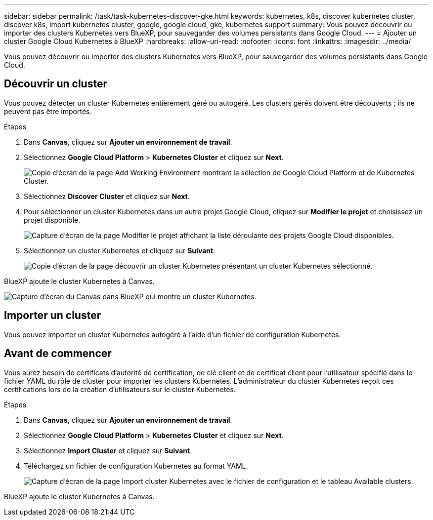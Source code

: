 ---
sidebar: sidebar 
permalink: /task/task-kubernetes-discover-gke.html 
keywords: kubernetes, k8s, discover kubernetes cluster, discover k8s, import kubernetes cluster, google, google cloud, gke, kubernetes support 
summary: Vous pouvez découvrir ou importer des clusters Kubernetes vers BlueXP, pour sauvegarder des volumes persistants dans Google Cloud. 
---
= Ajouter un cluster Google Cloud Kubernetes à BlueXP
:hardbreaks:
:allow-uri-read: 
:nofooter: 
:icons: font
:linkattrs: 
:imagesdir: ../media/


[role="lead"]
Vous pouvez découvrir ou importer des clusters Kubernetes vers BlueXP, pour sauvegarder des volumes persistants dans Google Cloud.



== Découvrir un cluster

Vous pouvez détecter un cluster Kubernetes entièrement géré ou autogéré. Les clusters gérés doivent être découverts ; ils ne peuvent pas être importés.

.Étapes
. Dans *Canvas*, cliquez sur *Ajouter un environnement de travail*.
. Sélectionnez *Google Cloud Platform* > *Kubernetes Cluster* et cliquez sur *Next*.
+
image:screenshot-discover-kubernetes-gke.png["Copie d'écran de la page Add Working Environment montrant la sélection de Google Cloud Platform et de Kubernetes Cluster."]

. Sélectionnez *Discover Cluster* et cliquez sur *Next*.
. Pour sélectionner un cluster Kubernetes dans un autre projet Google Cloud, cliquez sur *Modifier le projet* et choisissez un projet disponible.
+
image:screenshot-k8s-gke-change-project.png["Capture d'écran de la page Modifier le projet affichant la liste déroulante des projets Google Cloud disponibles."]

. Sélectionnez un cluster Kubernetes et cliquez sur *Suivant*.
+
image:screenshot-k8s-gke-discover.png["Copie d'écran de la page découvrir un cluster Kubernetes présentant un cluster Kubernetes sélectionné."]



BlueXP ajoute le cluster Kubernetes à Canvas.

image:screenshot-k8s-gke-canvas.png["Capture d'écran du Canvas dans BlueXP qui montre un cluster Kubernetes."]



== Importer un cluster

Vous pouvez importer un cluster Kubernetes autogéré à l'aide d'un fichier de configuration Kubernetes.



== Avant de commencer

Vous aurez besoin de certificats d'autorité de certification, de clé client et de certificat client pour l'utilisateur spécifié dans le fichier YAML du rôle de cluster pour importer les clusters Kubernetes. L'administrateur du cluster Kubernetes reçoit ces certifications lors de la création d'utilisateurs sur le cluster Kubernetes.

.Étapes
. Dans *Canvas*, cliquez sur *Ajouter un environnement de travail*.
. Sélectionnez *Google Cloud Platform* > *Kubernetes Cluster* et cliquez sur *Next*.
. Sélectionnez *Import Cluster* et cliquez sur *Suivant*.
. Téléchargez un fichier de configuration Kubernetes au format YAML.
+
image:screenshot-k8s-gke-import-1.png["Capture d'écran de la page Import cluster Kubernetes avec le fichier de configuration et le tableau Available clusters."]



BlueXP ajoute le cluster Kubernetes à Canvas.
